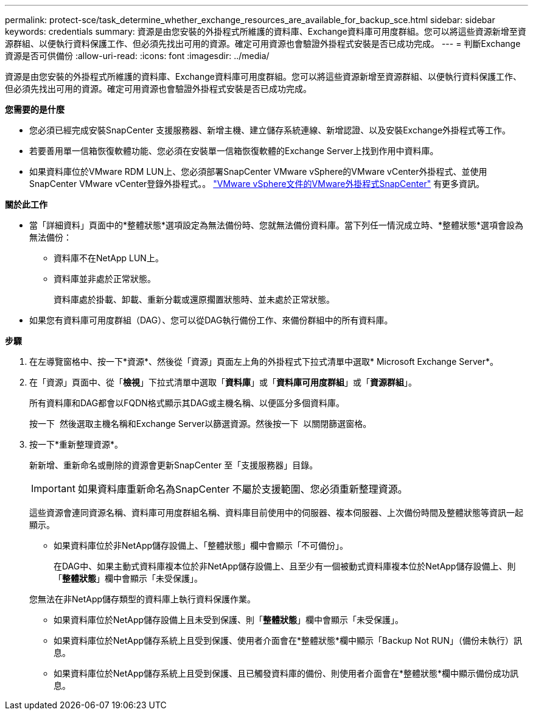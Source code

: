 ---
permalink: protect-sce/task_determine_whether_exchange_resources_are_available_for_backup_sce.html 
sidebar: sidebar 
keywords: credentials 
summary: 資源是由您安裝的外掛程式所維護的資料庫、Exchange資料庫可用度群組。您可以將這些資源新增至資源群組、以便執行資料保護工作、但必須先找出可用的資源。確定可用資源也會驗證外掛程式安裝是否已成功完成。 
---
= 判斷Exchange資源是否可供備份
:allow-uri-read: 
:icons: font
:imagesdir: ../media/


[role="lead"]
資源是由您安裝的外掛程式所維護的資料庫、Exchange資料庫可用度群組。您可以將這些資源新增至資源群組、以便執行資料保護工作、但必須先找出可用的資源。確定可用資源也會驗證外掛程式安裝是否已成功完成。

*您需要的是什麼*

* 您必須已經完成安裝SnapCenter 支援服務器、新增主機、建立儲存系統連線、新增認證、以及安裝Exchange外掛程式等工作。
* 若要善用單一信箱恢復軟體功能、您必須在安裝單一信箱恢復軟體的Exchange Server上找到作用中資料庫。
* 如果資料庫位於VMware RDM LUN上、您必須部署SnapCenter VMware vSphere的VMware vCenter外掛程式、並使用SnapCenter VMware vCenter登錄外掛程式。。 https://docs.netapp.com/us-en/sc-plugin-vmware-vsphere/scpivs44_get_started_overview.html["VMware vSphere文件的VMware外掛程式SnapCenter"] 有更多資訊。


*關於此工作*

* 當「詳細資料」頁面中的*整體狀態*選項設定為無法備份時、您就無法備份資料庫。當下列任一情況成立時、*整體狀態*選項會設為無法備份：
+
** 資料庫不在NetApp LUN上。
** 資料庫並非處於正常狀態。
+
資料庫處於掛載、卸載、重新分載或還原擱置狀態時、並未處於正常狀態。



* 如果您有資料庫可用度群組（DAG）、您可以從DAG執行備份工作、來備份群組中的所有資料庫。


*步驟*

. 在左導覽窗格中、按一下*資源*、然後從「資源」頁面左上角的外掛程式下拉式清單中選取* Microsoft Exchange Server*。
. 在「資源」頁面中、從「*檢視*」下拉式清單中選取「*資料庫*」或「*資料庫可用度群組*」或「*資源群組*」。
+
所有資料庫和DAG都會以FQDN格式顯示其DAG或主機名稱、以便區分多個資料庫。

+
按一下 image:../media/filter_icon.gif[""] 然後選取主機名稱和Exchange Server以篩選資源。然後按一下 image:../media/filter_icon.gif[""] 以關閉篩選窗格。

. 按一下*重新整理資源*。
+
新新增、重新命名或刪除的資源會更新SnapCenter 至「支援服務器」目錄。

+

IMPORTANT: 如果資料庫重新命名為SnapCenter 不屬於支援範圍、您必須重新整理資源。

+
這些資源會連同資源名稱、資料庫可用度群組名稱、資料庫目前使用中的伺服器、複本伺服器、上次備份時間及整體狀態等資訊一起顯示。

+
** 如果資料庫位於非NetApp儲存設備上、「整體狀態」欄中會顯示「不可備份」。
+
在DAG中、如果主動式資料庫複本位於非NetApp儲存設備上、且至少有一個被動式資料庫複本位於NetApp儲存設備上、則「*整體狀態*」欄中會顯示「未受保護」。

+
您無法在非NetApp儲存類型的資料庫上執行資料保護作業。

** 如果資料庫位於NetApp儲存設備上且未受到保護、則「*整體狀態*」欄中會顯示「未受保護」。
** 如果資料庫位於NetApp儲存系統上且受到保護、使用者介面會在*整體狀態*欄中顯示「Backup Not RUN」（備份未執行）訊息。
** 如果資料庫位於NetApp儲存系統上且受到保護、且已觸發資料庫的備份、則使用者介面會在*整體狀態*欄中顯示備份成功訊息。



